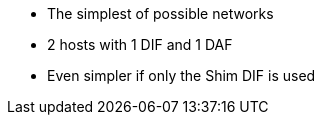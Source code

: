 * The simplest of possible networks
* 2 hosts with 1 DIF and 1 DAF
* Even simpler if only the Shim DIF is used